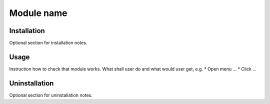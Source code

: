 =============
 Module name
=============

Installation
============

Optional section for installation notes.

Usage
=====

Instruction how to check that module works. What shall user do and what would user get, e.g.
* Open menu ...
* Click ...

Uninstallation
==============

Optional section for uninstallation notes.